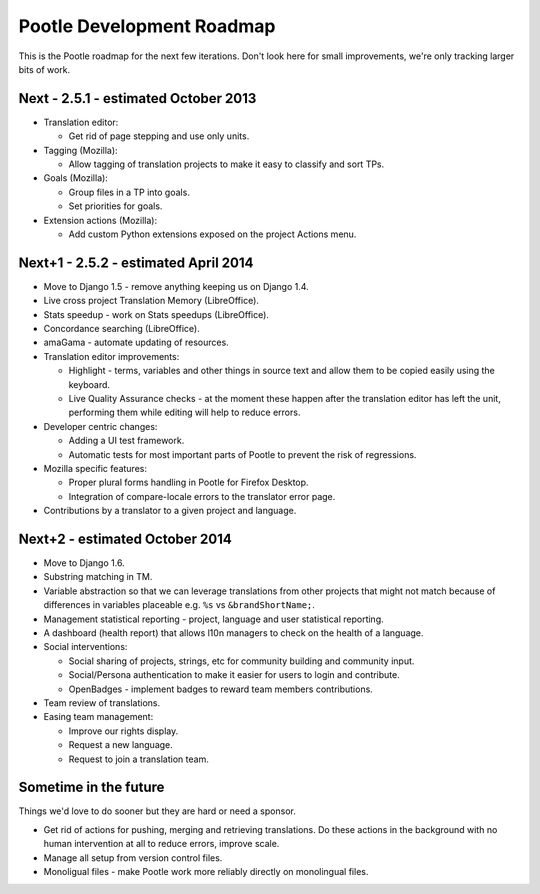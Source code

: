 .. _roadmap:

Pootle Development Roadmap
==========================

This is the Pootle roadmap for the next few iterations.  Don't look here for
small improvements, we're only tracking larger bits of work.


.. _roadmap#2.5.1:

Next - 2.5.1 - estimated October 2013
-------------------------------------

- Translation editor:

  - Get rid of page stepping and use only units.

- Tagging (Mozilla):

  - Allow tagging of translation projects to make it easy to classify and sort
    TPs.

- Goals (Mozilla):

  - Group files in a TP into goals.
  - Set priorities for goals.

- Extension actions (Mozilla):

  - Add custom Python extensions exposed on the project Actions menu.


.. _roadmap#2.5.1-next:

Next+1 - 2.5.2 - estimated April 2014
-------------------------------------

- Move to Django 1.5 - remove anything keeping us on Django 1.4.
- Live cross project Translation Memory (LibreOffice).
- Stats speedup - work on Stats speedups (LibreOffice).
- Concordance searching (LibreOffice).
- amaGama - automate updating of resources.
- Translation editor improvements:

  - Highlight - terms, variables and other things in source text and allow them
    to be copied easily using the keyboard.
  - Live Quality Assurance checks - at the moment these happen after the
    translation editor has left the unit, performing them while editing will
    help to reduce errors.

- Developer centric changes:

  - Adding a UI test framework.
  - Automatic tests for most important parts of Pootle to prevent the risk of
    regressions.

- Mozilla specific features:

  - Proper plural forms handling in Pootle for Firefox Desktop.
  - Integration of compare-locale errors to the translator error page.

- Contributions by a translator to a given project and language.


.. _roadmap#2.5.1-second-next:

Next+2 - estimated October 2014
-------------------------------

- Move to Django 1.6.
- Substring matching in TM.
- Variable abstraction so that we can leverage translations from other projects
  that might not match because of differences in variables placeable e.g.
  ``%s`` vs ``&brandShortName;``.
- Management statistical reporting - project, language and user statistical
  reporting.
- A dashboard (health report) that allows l10n managers to check on the health
  of a language.
- Social interventions:

  - Social sharing of projects, strings, etc for community building and
    community input.
  - Social/Persona authentication to make it easier for users to login and
    contribute.
  - OpenBadges - implement badges to reward team members contributions.

- Team review of translations.
- Easing team management:

  - Improve our rights display.
  - Request a new language.
  - Request to join a translation team.


.. _roadmap#in-the-future:

Sometime in the future
----------------------

Things we'd love to do sooner but they are hard or need a sponsor.

- Get rid of actions for pushing, merging and retrieving translations. Do these
  actions in the background with no human intervention at all to reduce errors,
  improve scale.
- Manage all setup from version control files.
- Monoligual files - make Pootle work more reliably directly on monolingual
  files.
